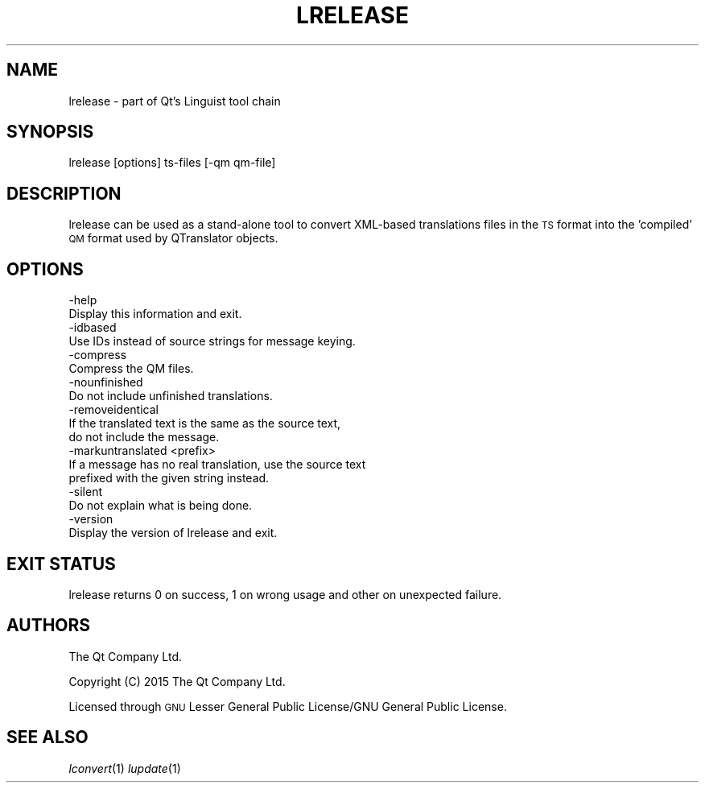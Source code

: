 .\" Automatically generated by Pod::Man 2.28 (Pod::Simple 3.28)
.\"
.\" Standard preamble:
.\" ========================================================================
.de Sp \" Vertical space (when we can't use .PP)
.if t .sp .5v
.if n .sp
..
.de Vb \" Begin verbatim text
.ft CW
.nf
.ne \\$1
..
.de Ve \" End verbatim text
.ft R
.fi
..
.\" Set up some character translations and predefined strings.  \*(-- will
.\" give an unbreakable dash, \*(PI will give pi, \*(L" will give a left
.\" double quote, and \*(R" will give a right double quote.  \*(C+ will
.\" give a nicer C++.  Capital omega is used to do unbreakable dashes and
.\" therefore won't be available.  \*(C` and \*(C' expand to `' in nroff,
.\" nothing in troff, for use with C<>.
.tr \(*W-
.ds C+ C\v'-.1v'\h'-1p'\s-2+\h'-1p'+\s0\v'.1v'\h'-1p'
.ie n \{\
.    ds -- \(*W-
.    ds PI pi
.    if (\n(.H=4u)&(1m=24u) .ds -- \(*W\h'-12u'\(*W\h'-12u'-\" diablo 10 pitch
.    if (\n(.H=4u)&(1m=20u) .ds -- \(*W\h'-12u'\(*W\h'-8u'-\"  diablo 12 pitch
.    ds L" ""
.    ds R" ""
.    ds C` ""
.    ds C' ""
'br\}
.el\{\
.    ds -- \|\(em\|
.    ds PI \(*p
.    ds L" ``
.    ds R" ''
.    ds C`
.    ds C'
'br\}
.\"
.\" Escape single quotes in literal strings from groff's Unicode transform.
.ie \n(.g .ds Aq \(aq
.el       .ds Aq '
.\"
.\" If the F register is turned on, we'll generate index entries on stderr for
.\" titles (.TH), headers (.SH), subsections (.SS), items (.Ip), and index
.\" entries marked with X<> in POD.  Of course, you'll have to process the
.\" output yourself in some meaningful fashion.
.\"
.\" Avoid warning from groff about undefined register 'F'.
.de IX
..
.nr rF 0
.if \n(.g .if rF .nr rF 1
.if (\n(rF:(\n(.g==0)) \{
.    if \nF \{
.        de IX
.        tm Index:\\$1\t\\n%\t"\\$2"
..
.        if !\nF==2 \{
.            nr % 0
.            nr F 2
.        \}
.    \}
.\}
.rr rF
.\" ========================================================================
.\"
.IX Title "LRELEASE 1"
.TH LRELEASE 1 "2016-07-06" "Katie 4.9.0" "Katie Manual"
.\" For nroff, turn off justification.  Always turn off hyphenation; it makes
.\" way too many mistakes in technical documents.
.if n .ad l
.nh
.SH "NAME"
lrelease \- part of Qt's Linguist tool chain
.SH "SYNOPSIS"
.IX Header "SYNOPSIS"
lrelease [options] ts-files [\-qm qm\-file]
.SH "DESCRIPTION"
.IX Header "DESCRIPTION"
lrelease can be used as a stand-alone tool to convert XML-based translations
files in the \s-1TS\s0 format into the 'compiled' \s-1QM\s0 format used by QTranslator
objects.
.SH "OPTIONS"
.IX Header "OPTIONS"
.Vb 2
\&    \-help
\&           Display this information and exit.
\&
\&    \-idbased
\&           Use IDs instead of source strings for message keying.
\&
\&    \-compress
\&           Compress the QM files.
\&
\&    \-nounfinished
\&           Do not include unfinished translations.
\&
\&    \-removeidentical
\&           If the translated text is the same as the source text,
\&           do not include the message.
\&
\&    \-markuntranslated <prefix>
\&           If a message has no real translation, use the source text
\&           prefixed with the given string instead.
\&
\&    \-silent
\&           Do not explain what is being done.
\&
\&    \-version
\&           Display the version of lrelease and exit.
.Ve
.SH "EXIT STATUS"
.IX Header "EXIT STATUS"
lrelease returns 0 on success, 1 on wrong usage and other on unexpected
failure.
.SH "AUTHORS"
.IX Header "AUTHORS"
The Qt Company Ltd.
.PP
Copyright (C) 2015 The Qt Company Ltd.
.PP
Licensed through \s-1GNU\s0 Lesser General Public License/GNU General Public License.
.SH "SEE ALSO"
.IX Header "SEE ALSO"
\&\fIlconvert\fR\|(1) \fIlupdate\fR\|(1)
